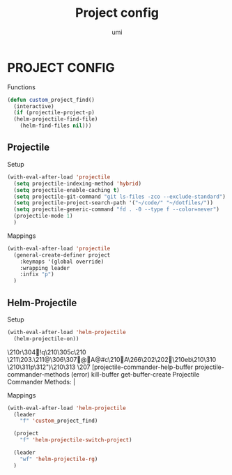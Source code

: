 #+TITLE: Project config
#+AUTHOR: umi

* PROJECT CONFIG
Functions
#+begin_src emacs-lisp
  (defun custom_project_find()
    (interactive)
    (if (projectile-project-p)
	(helm-projectile-find-file)
      (helm-find-files nil)))
#+end_src

** Projectile
Setup
#+begin_src emacs-lisp
  (with-eval-after-load 'projectile
    (setq projectile-indexing-method 'hybrid)
    (setq projectile-enable-caching t)
    (setq projectile-git-command "git ls-files -zco --exclude-standard")
    (setq projectile-project-search-path '("~/code/" "~/dotfiles/"))
    (setq projectile-generic-command "fd . -0 --type f --color=never")
    (projectile-mode 1)
    )
#+end_src

#+RESULTS:
: t

Mappings
#+begin_src emacs-lisp
  (with-eval-after-load 'projectile
    (general-create-definer project
      :keymaps '(global override)
      :wrapping leader
      :infix "p")
    )
#+end_src

#+RESULTS:
: project

** Helm-Projectile
Setup
#+begin_src emacs-lisp
  (with-eval-after-load 'helm-projectile
    (helm-projectile-on))
#+end_src

#+RESULTS:
| 63 | Commander help buffer. | #[0 \3021 \303!0\210\202 \210r\304!q\210\305c\210	\211\203. \211@\306\307@A@#c\210A\266\202\202 \210eb\210\310 \210\311p\312")\210\313 \207 [projectile-commander-help-buffer projectile-commander-methods (error) kill-buffer get-buffer-create Projectile Commander Methods: |


Mappings
#+begin_src emacs-lisp
  (with-eval-after-load 'helm-projectile
    (leader
      "f" 'custom_project_find)

    (project
      "f" 'helm-projectile-switch-project)

    (leader
      "wf" 'helm-projectile-rg)
    )
#+end_src

#+RESULTS:
